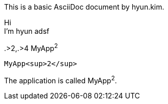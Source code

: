 
:author: hyun.kim
:introduction: Hi + \
I'm hyun \
adsf

:cols: pass:[.>2,.>4]
:app-name: pass:quotes[MyApp^2^]


This is a basic AsciiDoc document by {author}.


{introduction}

{cols}
{app-name}

//shows html tag
[subs=attributes+]
------
{app-name}
------

:app-name: pass:q[MyApp^2^]

:app-name2: MyApp^2^

[subs="specialchars,attributes,quotes,replacements,macros,post_replacements"]
The application is called {app-name2}.



